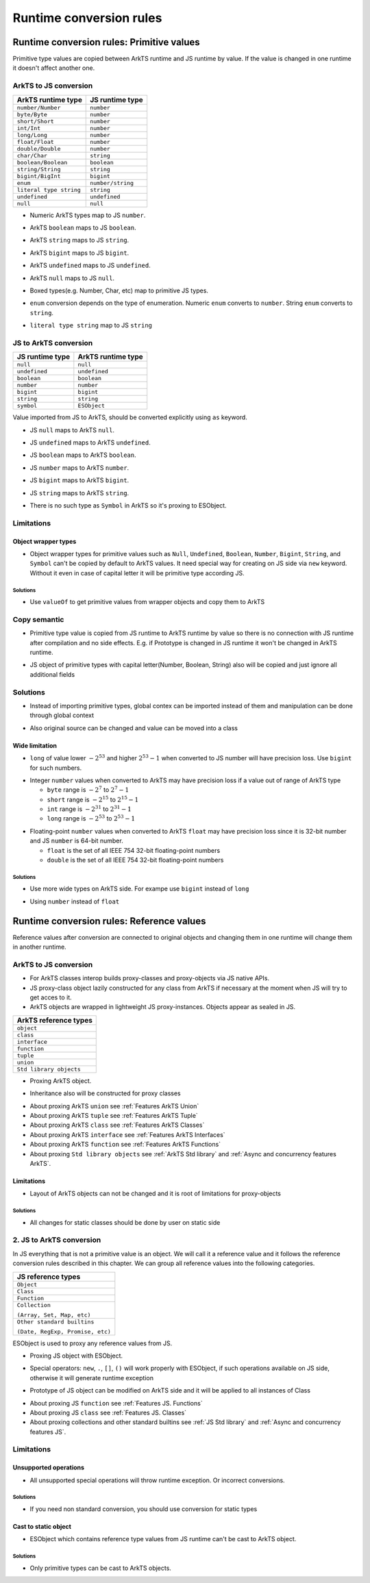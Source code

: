 ..
    Copyright (c) 2025 Huawei Device Co., Ltd.
    Licensed under the Apache License, Version 2.0 (the "License");
    you may not use this file except in compliance with the License.
    You may obtain a copy of the License at
    http://www.apache.org/licenses/LICENSE-2.0
    Unless required by applicable law or agreed to in writing, software
    distributed under the License is distributed on an "AS IS" BASIS,
    WITHOUT WARRANTIES OR CONDITIONS OF ANY KIND, either express or implied.
    See the License for the specific language governing permissions and
    limitations under the License.

Runtime conversion rules
++++++++++++++++++++++++

.. _Conversion rules Primitive values:

Runtime conversion rules: Primitive values
******************************************

Primitive type values are copied between ArkTS runtime and JS runtime by value.
If the value is changed in one runtime it doesn't affect another one.

ArkTS to JS conversion
=======================

+-------------------------+-------------------+
| ArkTS runtime type      | JS runtime type   |
+=========================+===================+
| ``number/Number``       | ``number``        |
+-------------------------+-------------------+
| ``byte/Byte``           | ``number``        |
+-------------------------+-------------------+
| ``short/Short``         | ``number``        |
+-------------------------+-------------------+
| ``int/Int``             | ``number``        |
+-------------------------+-------------------+
| ``long/Long``           | ``number``        |
+-------------------------+-------------------+
| ``float/Float``         | ``number``        |
+-------------------------+-------------------+
| ``double/Double``       | ``number``        |
+-------------------------+-------------------+
| ``char/Char``           | ``string``        |
+-------------------------+-------------------+
| ``boolean/Boolean``     | ``boolean``       |
+-------------------------+-------------------+
| ``string/String``       | ``string``        |
+-------------------------+-------------------+
| ``bigint/BigInt``       | ``bigint``        |
+-------------------------+-------------------+
| ``enum``                | ``number/string`` |
+-------------------------+-------------------+
| ``literal type string`` | ``string``        |
+-------------------------+-------------------+
| ``undefined``           | ``undefined``     |
+-------------------------+-------------------+
| ``null``                | ``null``          |
+-------------------------+-------------------+

-  Numeric ArkTS types map to JS ``number``.

.. code-block:: typescript
  :linenos:

  // file2.ets ArkTS
  export let etsInt: int = 1;
  export let etsDouble: double = 2.1;

.. code-block:: javascript
  :linenos:

  // file1.js
  import { etsInt, etsDouble } from "file2";

  let jsInt = etsInt; // jsInt is 'number' and equals 1
  let jsDouble = etsDouble; // jsDouble is 'number' and equals 2.1

-  ArkTS ``boolean`` maps to JS ``boolean``.

.. code-block:: typescript
  :linenos:

  // file2.ets ArkTS
  export let etsBool: boolean = true;

.. code-block:: javascript
  :linenos:

  // file1.js
  import { etsBool } from "file2";

  let jsBool = etsBool; // jsBool is 'boolean' and equals true

-  ArkTS ``string`` maps to JS ``string``.

.. code-block:: typescript
  :linenos:

  // file2.ets  ArkTS
  export let etsStr: string = "hello";

.. code-block:: javascript
  :linenos:

  // file1.js
  import { etsStr } from "file2";

  let jsStr = etsStr; // jsStr is 'string' and equals "hello"

-  ArkTS ``bigint`` maps to JS ``bigint``.

.. code-block:: typescript
  :linenos:

  // file2.ets  ArkTS
  export let etsBigInt: bigint = 10n;

.. code-block:: javascript
  :linenos:

  // file1.js
  import { etsBigInt } from "file2";

  let jsBigInt = etsBigInt; // jsBigInt is 'bigint' and equals 10

-  ArkTS ``undefined`` maps to JS ``undefined``.

.. code-block:: typescript
  :linenos:

  // file2.ets  ArkTS
  export let etsUndef: undefined = undefined;

.. code-block:: javascript
  :linenos:

  // file1.js
  import { etsUndef } from "file2";

  let jsUndef = etsUndef; // jsUndef is 'undefined' and equals undefined

-  ArkTS ``null`` maps to JS ``null``.

.. code-block:: typescript
  :linenos:

  // file2.ets  ArkTS
  export let etsNull: null = null;

.. code-block:: javascript
  :linenos:

  // file1.js 
  import { etsNull } from "file2";

  let jsNull = etsNull; // jsNull is 'object' and equals null

-  Boxed types(e.g. Number, Char, etc) map to primitive JS types.

.. code-block:: typescript
  :linenos:

  // file2.ets ArkTS
  export let x: Number = 1; // x is 'object'

.. code-block:: javascript
  :linenos:

  // file1.js JS
  import { x } from "file2";

  let a = x; // x is 'number' and equals 1

-  ``enum`` conversion depends on the type of enumeration. Numeric ``enum`` converts to ``number``. String ``enum`` converts to ``string``.

.. code-block:: typescript
  :linenos:

  // file2.ets ArkTS
  // numeric enum
  enum Direction {
      Up = -1,
      Down = 1
  }

  let up: Direction = Direction.Up;
  let down: Direction = Direction.Down;

  // string enum
  enum Color {
      Green = 'green',
      Red = 'red'
  }

  let green: Color = Color.Green;
  let red: Color = Color.Red;

.. code-block:: javascript
  :linenos:

  // file1.js
  import { up, down, green, red } from "file2";

  let a = up; // a is 'number' and equals -1
  let b = down; // b is 'number' and equals 1

  let c = green; // c is 'string' and equals 'green'
  let d = red; // d is 'string' and equals 'red'

-  ``literal type string`` map to JS ``string``

.. code-block:: typescript
  :linenos:

  // file2.ets  ArkTS
  export let etsLiteral: "literal" = "literal";
  etsLiteral = "not literal"; // compilation error

.. code-block:: javascript
  :linenos:

  // file1.js 
  import { etsLiteral } from "file2";

  let val = etsLiteral; // val is "literal" but it can be changed
  val = "not literal"; // ok

JS to ArkTS conversion
=======================

+-----------------+-----------------------+
| JS runtime type | ArkTS runtime type    |
+=================+=======================+
| ``null``        | ``null``              |
+-----------------+-----------------------+
| ``undefined``   | ``undefined``         |
+-----------------+-----------------------+
| ``boolean``     | ``boolean``           |
+-----------------+-----------------------+
| ``number``      | ``number``            |
+-----------------+-----------------------+
| ``bigint``      | ``bigint``            |
+-----------------+-----------------------+
| ``string``      | ``string``            |
+-----------------+-----------------------+
| ``symbol``      | ``ESObject``          |
+-----------------+-----------------------+

Value imported from JS to ArkTS, should be converted explicitly using ``as`` keyword.

- JS ``null`` maps to ArkTS ``null``.

.. code-block:: javascript
  :linenos:

  // file1.js
  export let a = null;

.. code-block:: typescript
  :linenos:

  // file2.ets  ArkTS
  import { a } from "file1";

  const valNull = a as null; // valNull is 'null' and equals null

- JS ``undefined`` maps to ArkTS ``undefined``.

.. code-block:: javascript
  :linenos:

  // file1.js
  export let a = undefined;

.. code-block:: typescript
  :linenos:

  // file2.ets  ArkTS
  import { a } from "file1";

  const valUnDef = a as undefined; // valUnDef is 'undefined' and equals undefined

- JS ``boolean`` maps to ArkTS ``boolean``.

.. code-block:: javascript
  :linenos:

  // file1.js
  export let a = true;

.. code-block:: typescript
  :linenos:

  // file2.ets  ArkTS
  import { a } from "file1";

  const valBool = a as boolean; // valBool is 'boolean' and equals true

- JS ``number`` maps to ArkTS ``number``.

.. code-block:: javascript
  :linenos:

  // file1.js
  export let a = 1;

.. code-block:: typescript
  :linenos:

  // file2.ets  ArkTS
  import { a } from "file1";

  const valNum = a as number; // valNum is 'number' and equals 1

- JS ``bigint`` maps to ArkTS ``bigint``.

.. code-block:: javascript
  :linenos:

  // file1.js
  export let a = 10n;

.. code-block:: typescript
  :linenos:

  // file2.ets  ArkTS
  import { a } from "file1";

  const valBigInt = a as bigint; // valBigInt is 'bigint' and equals 10

- JS ``string`` maps to ArkTS ``string``.

.. code-block:: javascript
  :linenos:

  // file1.js
  export let a = "abc";

.. code-block:: typescript
  :linenos:

  // file2.ets  ArkTS
  import { a } from "file1";

  const valStr = a as string; // valStr is 'string' and equals "abc"

- There is no such type as ``Symbol`` in ArkTS so it's proxing to ESObject.

.. code-block:: javascript
  :linenos:

  // file1.js
  export let jsSymbol = Symbol("id");

.. code-block:: typescript
  :linenos:

  // file2.ets  ArkTS
  import { jsSymbol } from "file1";
  let val = jsSymbol; // ok, val is ESObject

Limitations
===========

Object wrapper types
--------------------

- Object wrapper types for primitive values such as ``Null``, ``Undefined``, ``Boolean``, ``Number``, ``Bigint``, ``String``, and ``Symbol``
  can't be copied by default to ArkTS values. It need special way for creating on JS side via ``new`` keyword. Without it even in
  case of capital letter it will be primitive type according JS.

.. code-block:: typescript
  :linenos:

  // file1.js
  let a = new Number(123); // typeof a is "object"
  let b = Number(123); // typeof a is "number"

  // file2.ets ArkTS
  import { a, b } from "file1";
  let aa = a as number; // RTE, as a is a reference from JS runtime
  let bb = b as number; // ok, as b is a primitive number from JS runtime

Solutions
^^^^^^^^^

- Use ``valueOf`` to get primitive values from wrapper objects and copy them to ArkTS

.. code-block:: typescript
  :linenos:

  // file1.js
  let a = new Number(123); // typeof a == "object"
  let b = Number(123); // typeof a == "number"

  // file2.ets ArkTS
  import { a, b } from "file1";
  let aa = a.valueOf() as number; // ok
  let bb = b as number; // ok

Copy semantic
=============

-  Primitive type value is copied from JS runtime to ArkTS runtime by value so there is no connection with JS runtime after compilation and no side effects.
   E.g. if Prototype is changed in JS runtime it won't be changed in ArkTS runtime.

.. code-block:: typescript
  :linenos:

  // file1.js
  Number.Prototype.toString = () => {
      return "hello";
  }
  export let a = Number(123);

  // file2.ets ArkTS
  import { a } from "file1";
  a.toString(); // "123", ArkTS semantics, not JS

- JS object of primitive types with capital letter(Number, Boolean, String) also will be copied and just ignore all additional fields

.. code-block:: javascript
  :linenos:

  // file1.js
  let a = new Number(3);
  a.newfield = "hello" // will be ignored in ArkTS

.. code-block:: typescript
  :linenos:

  // file2.ets ArkTS
  import { a } from "file1";
  let num = a as number; // num is just static number with val 3

Solutions
=========

- Instead of importing primitive types, global contex can be imported instead of them and manipulation can be done through global context

.. code-block:: javascript
  :linenos:

  // file1.js
  let a = new Number(3);
  a.newfield = "hello" // will be ignored in ArkTS

.. code-block:: typescript
  :linenos:

  // file2.ets ArkTS
  import * as global from "file1";
  global.a = 42; // Will change original value on JS side too

- Also original source can be changed and value can be moved into a class

.. code-block:: javascript
  :linenos:

  // file1.js
  class A {
    val = 3;
  }
  export let a = new A();

.. code-block:: typescript
  :linenos:

  // file2.ets ArkTS
  import { a } from "file1";
  a.val = 42; // Will change original value on JS side too

Wide limitation
---------------

-  ``long`` of value lower :math:`-2^{53}` and higher :math:`2^{53}-1`  when converted to JS number will have precision loss. Use ``bigint`` for such numbers.

.. code-block:: typescript
  :linenos:

  // file2.ets ArkTS
  export let a: long = Math.pow(2, 53) + 10;

  // file1.js
  import { a } from "file2"; // this import will result in precision loss

-  Integer ``number`` values when converted to ArkTS may have precision loss if a value out of range of ArkTS type

   - ``byte`` range is :math:`-2^7` to :math:`2^7-1`
   - ``short`` range is :math:`-2^{15}` to :math:`2^{15}-1`
   - ``int`` range is :math:`-2^{31}` to :math:`2^{31}-1`
   - ``long`` range is :math:`-2^{53}` to :math:`2^{53}-1`

.. code-block:: typescript
  :linenos:

  // file1.js
  export x = Math.pow(2, 15) + 10;

  // file2.ets ArkTS
  import { x } from "file1";

  const valShort = x as short; // convertion will lead to truncation
  const valInt = x as int;  // safe, no truncation

-  Floating-point ``number`` values when converted to ArkTS ``float`` may have precision loss since it is 32-bit number and JS ``number`` is 64-bit number.

   - ``float`` is the set of all IEEE 754 32-bit floating-point numbers
   - ``double`` is the set of all IEEE 754 32-bit floating-point numbers

Solutions
^^^^^^^^^

- Use more wide types on ArkTS side. For exampe use ``bigint`` instead of ``long``

.. code-block:: javascript
  :linenos:

  // file1.ets ArkTS
  export let a: bigint = 12314; // any big val

.. code-block:: typescript
  :linenos:

  // file2.js
  import { a } from "file1";
  let num = a; // ok, bigint no precision loss

- Using ``number`` instead of ``float``

.. code-block:: javascript
  :linenos:

  // file1.js
  let a = 456.52; // any big double value which is wider than 32 bit

.. code-block:: typescript
  :linenos:

  // file2.ets ArkTS
  import { a } from "file1";
  let x = a as number; // ok, will be correct
  let y = b as float; // may lose precision, use ``number`` type instead of float

.. _Conversion rules Reference values:

Runtime conversion rules: Reference values
******************************************

Reference values after conversion are connected to original objects and changing them in one runtime will change them in another runtime.

ArkTS to JS conversion
=======================

- For ArkTS classes interop builds proxy-classes and proxy-objects via JS native APIs.
- JS proxy-class object lazily constructed for any class from ArkTS if necessary at the moment when JS will try to get acces to it.
- ArkTS objects are wrapped in lightweight JS proxy-instances. Objects appear as sealed in JS.

+-------------------------+
| ArkTS reference types   |
+=========================+
| ``object``              |
+-------------------------+
| ``class``               |
+-------------------------+
| ``interface``           |
+-------------------------+
| ``function``            |
+-------------------------+
| ``tuple``               |
+-------------------------+
| ``union``               |
+-------------------------+
| ``Std library objects`` |
+-------------------------+

- Proxing ArkTS object.

.. code-block:: typescript
  :linenos:

  // file2.ets ArkTS
  class A {
    val : string = "hi";
  };

  export let a = new A();

.. code-block:: javascript
  :linenos:

  // file1.js
  import { a } from 'file2'
  a.val = "222"; // ok

  Reflect.set(a, "newVal", "hello"); // runtime exception, objects are sealed
  Reflect.set(a, "val", 123);  // runtime exception, field has another type

- Inheritance also will be constructed for proxy classes

.. code-block:: typescript
  :linenos:

  // file2.ets ArkTS
  class B {
    valb = "b";
  };

  class A extends B {
    vala = "a";
  };

  let a = new A();

.. code-block:: javascript
  :linenos:

  // file1.js
  import { a } from 'file2'
  // Classes A and B will be constructed on JS side with inheritance relationships.
  a.vala = "222"; // ok
  a.valb = "333"; // ok

- About proxing ArkTS ``union`` see :ref:`Features ArkTS Union`
- About proxing ArkTS ``tuple`` see :ref:`Features ArkTS Tuple`
- About proxing ArkTS ``class`` see :ref:`Features ArkTS Classes`
- About proxing ArkTS ``interface`` see :ref:`Features ArkTS Interfaces`
- About proxing ArkTS ``function`` see :ref:`Features ArkTS Functions`
- About proxing ``Std library objects`` see :ref:`ArkTS Std library` and :ref:`Async and concurrency features ArkTS`.

Limitations
-----------

- Layout of ArkTS objects can not be changed and it is root of limitations for proxy-objects

.. code-block:: typescript
  :linenos:

  // file2.ets ArkTS
  class A {
    val : string = "hi";
  };

  export let a = new A();

.. code-block:: javascript
  :linenos:

  // file1.js

  import {a} from 'file2'
  a.newVal = 1; // runtime exception, objects are sealed
  a.val = 123; // runtime exception, field has another type
  a.val = "123";  // ok

Solutions
^^^^^^^^^

- All changes for static classes should be done by user on static side

.. code-block:: typescript
  :linenos:

  // file2.ets ArkTS
  class A {
    val : number|string = 2;
    newVal : number = 3;
  };

  export let a = new A();

.. code-block:: javascript
  :linenos:

  // file1.js

  import {a} from 'file2'
  a.newVal = 1; // ok
  a.val = 123; // ok
  a.val = "123"; // ok

2. JS to ArkTS conversion
============================

In JS everything that is not a primitive value is an object. We will call it a reference value and it follows the reference conversion rules described in this chapter.
We can group all reference values into the following categories.

+----------------------------------+
| JS reference types               |
+==================================+
| ``Object``                       |
+----------------------------------+
| ``Class``                        |
+----------------------------------+
| ``Function``                     |
+----------------------------------+
| ``Collection``                   |
|                                  |
| ``(Array, Set, Map, etc)``       |
+----------------------------------+
| ``Other standard builtins``      |
|                                  |
| ``(Date, RegExp, Promise, etc)`` |
+----------------------------------+

ESObject is used to proxy any reference values from JS.

- Proxing JS object with ESObject.

.. code-block:: javascript
    :linenos:

    // file1.js
    export class A {
      v = 123;
    }

    export let a = new A(); // ``a`` is JS object

.. code-block:: typescript
    :linenos:

    // file2.ets ArkTS
    import { a } from 'file1'

    let b = a; // ok, ``b`` is ESObject
    let c = a.v; // ok, ``c`` is ESObject
    let d = a.v as number; // ok, ``d`` is number

- Special operators: ``new``, ``.``, ``[]``, ``()`` will work properly with ESObject, if such operations available on JS side, otherwise it will generate runtime exception

.. code-block:: javascript
    :linenos:

    // file1.js
    export class A {
      v = 123;
    }

    export let a = new A()

.. code-block:: typescript
    :linenos:

    // file2.ets ArkTS
    import { a } from 'file1'

    let number1: number = a.v as number  // ok
    a.v = 456; // ok, will modify original JS object
    a.newfield = "hi"; // ok, will modify original JS object and create new field
    let missedFiled = a.missedFiled as undefined; // ok
    let number2 = a["v"] as number; // ok, will return 456
    let number2 = a[1] as undefined; // ok

- Prototype of JS object can be modified on ArkTS side and it will be applied to all instances of Class

.. code-block:: javascript
    :linenos:

    // file1.js
    export class A {
      v = 123;
      testFunction() {
        return true;
      }
    }

.. code-block:: typescript
    :linenos:

    // file2.ets ArkTS
    import { A } from './file1'

    let a = new A(); // ESObject will be returned but it will be unused
    let a1 = a.testFunction() as boolean; // ``a1`` is true

    A.prototype.testFunction = function() {
      return false;
    }

    let a2 = a.testFunction() as boolean; // ``a2`` is false

- About proxing JS ``function`` see :ref:`Features JS. Functions`
- About proxing JS ``class`` see :ref:`Features JS. Classes`
- About proxing collections and other standard builtins see :ref:`JS Std library` and :ref:`Async and concurrency features JS`.

Limitations
===========

Unsupported operations
----------------------

- All unsupported special operations will throw runtime exception. Or incorrect conversions.

.. code-block:: javascript
    :linenos:

    // file1.js
    class A {
      v = 123
    }

    export let a = new A()


.. code-block:: typescript
    :linenos:

    // file2.ets ArkTS
    import { a } from 'file1'

    a(); // RTE
    a as number; // RTE
    a.v as string; // RTE
    a.newVal as string; // RTE
    a[1] as int; // RTE
    a["v"] as string; // RTE


Solutions
^^^^^^^^^

- If you need non standard conversion, you should use conversion for static types

.. code-block:: javascript
    :linenos:

    // file1.js

    class A {
      v = 123
    }

    export let a = new A()


.. code-block:: typescript
    :linenos:

    // file2.ets ArkTS
    import { a } from 'file1'

    let num = a.v as number; // ok
    let str = num.toString(); // ok, now we get static string from number

Cast to static object
---------------------

- ESObject which contains reference type values from JS runtime can't be cast to ArkTS object.

.. code-block:: javascript
    :linenos:

    // file1.js
    export class A {
      v = 123;
    }

    export let a = new A()

.. code-block:: typescript
    :linenos:

    // file2.ets ArkTS
    import { a } from 'file1'

    let b = a as Object; // RTE. a is ESObject with reference values from JS runtime.

Solutions
^^^^^^^^^

- Only primitive types can be cast to ArkTS objects.

.. code-block:: javascript
    :linenos:

    // file1.js
    export class A {
      v = 123;
    }

    export let a = new A()

.. code-block:: typescript
    :linenos:

    // file2.ets ArkTS
    import { a } from './file1'

    let b: number = a.v as number; // ok
    let c: Object = a.v as Object; // ok
